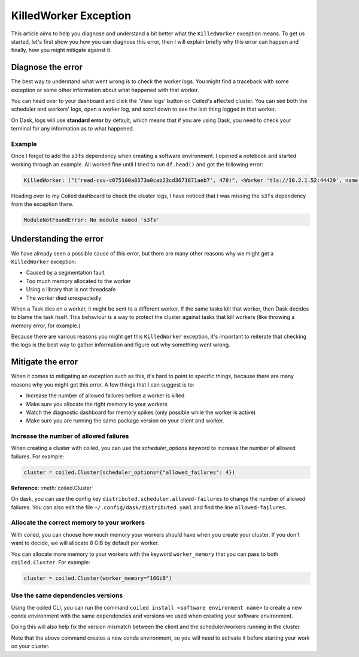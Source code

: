 .. _killedworker_exception:

======================
KilledWorker Exception
======================

This article aims to help you diagnose and understand a bit better what the ``KilledWorker`` exception means. 
To get us started, let's first show you how you can diagnose this error, then I will explain briefly why 
this error can happen and finally, how you might mitigate against it.

Diagnose the error
------------------

The best way to understand what went wrong is to check the worker logs. You might find a traceback with 
some exception or some other information about what happened with that worker.

You can head over to your dashboard and click the 'View logs' button on Coiled's affected cluster. 
You can see both the scheduler and workers' logs, open a worker log, and scroll down to see the last 
thing logged in that worker.

On Dask, logs will use **standard error** by default, which means that if you are using Dask, you need 
to check your terminal for any information as to what happened.

Example
^^^^^^^

Once I forgot to add the ``s3fs`` dependency when creating a software environment. I opened a notebook 
and started working through an example. All worked fine until I tried to run ``df.head()`` and got the 
following error:

.. code-block::

    KilledWorker: ("('read-csv-c075100a8373a0cab23cd3671871aeb7', 470)", <Worker 'tls://10.2.1.52:44429', name: fabiorosado-3880-worker-5-afdae8, memory: 0, processing: 179>)


Heading over to my Coiled dashboard to check the cluster logs, I have noticed that I was missing 
the ``s3fs`` dependency from the exception there.

.. code-block::

    ModuleNotFoundError: No module named 's3fs'


Understanding the error
-----------------------

We have already seen a possible cause of this error, but there are many other reasons why we might 
get a ``KilledWorker`` exception:

* Caused by a segmentation fault
* Too much memory allocated to the worker
* Using a library that is not threadsafe
* The worker died unexpectedly

When a Task dies on a worker, it might be sent to a different worker. If the same tasks kill that 
worker, then Dask decides to blame the task itself. This behaviour is a way to protect the cluster
against tasks that kill workers (like throwing a memory error, for example.)

Because there are various reasons you might get this ``KilledWorker`` exception, it's important to 
reiterate that checking the logs is the best way to gather information and figure out why something 
went wrong.

Mitigate the error
------------------

When it comes to mitigating an exception such as this, it's hard to point to specific things, because
there are many reasons why you might get this error. A few things that I can suggest is to:

- Increase the number of allowed failures before a worker is killed
- Make sure you allocate the right memory to your workers
- Watch the diagnostic dashboard for memory spikes (only possible while the worker is active)
- Make sure you are running the same package version on your client and worker.

Increase the number of allowed failures
^^^^^^^^^^^^^^^^^^^^^^^^^^^^^^^^^^^^^^^

When creating a cluster with coiled, you can use the `scheduler_options` keyword to increase the number 
of allowed failures. For example:

.. code-block:: python

    cluster = coiled.Cluster(scheduler_options={"allowed_failures": 4})


**Reference:** :meth:`coiled.Cluster`

On dask, you can use the config key ``distributed.scheduler.allowed-failures`` to change the number of 
allowed failures. You can also edit the file ``~/.config/dask/distributed.yaml`` and find the line 
``allowed-failures``.


Allocate the correct memory to your workers
^^^^^^^^^^^^^^^^^^^^^^^^^^^^^^^^^^^^^^^^^^^

With coiled, you can choose how much memory your workers should have when you create your cluster. 
If you don't want to decide, we will allocate 8 GiB by default per worker.

You can allocate more memory to your workers with the keyword ``worker_memory`` that you can pass to
both ``coiled.Cluster``. For example:

.. code-block:: python

    cluster = coiled.Cluster(worker_memory="16GiB")


Use the same dependencies versions
^^^^^^^^^^^^^^^^^^^^^^^^^^^^^^^^^^

Using the coiled CLI, you can run the command ``coiled install <software environment name>`` to create 
a new conda environment with the same dependencies and versions we used when creating your software 
environment.

Doing this will also help fix the version mismatch between the client and the scheduler/workers
running in the cluster. 

Note that the above command creates a new conda environment, so you will need to activate it before 
starting your work on your cluster.
